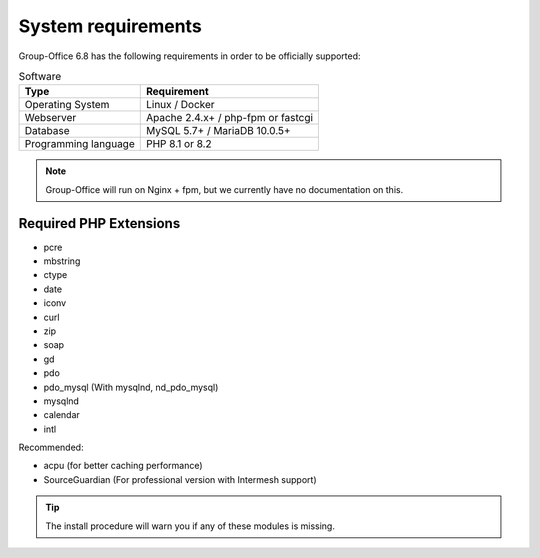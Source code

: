 .. _system-requirements:

System requirements
===================

Group-Office 6.8 has the following requirements in order to be officially supported:

.. table:: Software
   :widths: auto

   ====================  ===========================================================
   Type                  Requirement
   ====================  ===========================================================
   Operating System      Linux / Docker
   Webserver             Apache 2.4.x+ / php-fpm or fastcgi
   Database              MySQL 5.7+ / MariaDB 10.0.5+
   Programming language	 PHP 8.1 or 8.2
   ====================  ===========================================================

.. note:: Group-Office will run on Nginx + fpm, but we currently have no documentation on this.

Required PHP Extensions
+++++++++++++++++++++++

- pcre
- mbstring
- ctype
- date
- iconv
- curl
- zip
- soap
- gd
- pdo
- pdo_mysql (With mysqlnd, nd_pdo_mysql)
- mysqlnd
- calendar
- intl

Recommended:

- acpu (for better caching performance)
- SourceGuardian (For professional version with Intermesh support)

.. tip:: The install procedure will warn you if any of these modules is missing.
